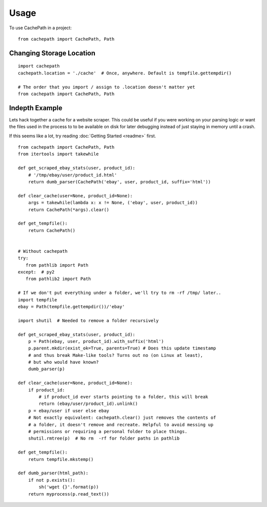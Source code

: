 =====
Usage
=====

To use CachePath in a project::

    from cachepath import CachePath, Path

Changing Storage Location
-------------------------
::

    import cachepath
    cachepath.location = './cache'  # Once, anywhere. Default is tempfile.gettempdir()

    # The order that you import / assign to .location doesn't matter yet
    from cachepath import CachePath, Path

Indepth Example
----------------
Lets hack together a cache for a website scraper. This could be
useful if you were working on your parsing logic or want
the files used in the process to to be available on disk for later debugging
instead of just staying in memory until a crash.

If this seems like a lot, try reading :doc:`Getting Started <readme>` first.

::

    from cachepath import CachePath, Path
    from itertools import takewhile

    def get_scraped_ebay_stats(user, product_id):
        # '/tmp/ebay/user/product_id.html'
        return dumb_parser(CachePath('ebay', user, product_id, suffix='html'))

    def clear_cache(user=None, product_id=None):
        args = takewhile(lambda x: x != None, ('ebay', user, product_id))
        return CachePath(*args).clear()

    def get_tempfile():
        return CachePath()


    # Without cachepath
    try:
       from pathlib import Path
    except:  # py2
       from pathlib2 import Path

    # If we don't put everything under a folder, we'll try to rm -rf /tmp/ later..
    import tempfile
    ebay = Path(tempfile.gettempdir())/'ebay'

    import shutil  # Needed to remove a folder recursively

    def get_scraped_ebay_stats(user, product_id):
        p = Path(ebay, user, product_id).with_suffix('html')
        p.parent.mkdir(exist_ok=True, parents=True) # Does this update timestamp
        # and thus break Make-like tools? Turns out no (on Linux at least),
        # but who would have known?
        dumb_parser(p)

    def clear_cache(user=None, product_id=None):
        if product_id:
            # if product_id ever starts pointing to a folder, this will break
            return (ebay/user/product_id).unlink()
        p = ebay/user if user else ebay
        # Not exactly equivalent: cachepath.clear() just removes the contents of
        # a folder, it doesn't remove and recreate. Helpful to avoid messing up
        # permissions or requiring a personal folder to place things.
        shutil.rmtree(p)  # No rm  -rf for folder paths in pathlib

    def get_tempfile():
        return tempfile.mkstemp()

    def dumb_parser(html_path):
        if not p.exists():
            sh('wget {}'.format(p))
        return myprocess(p.read_text())
